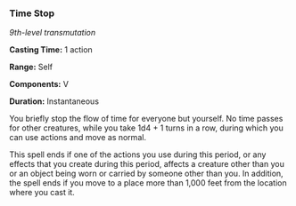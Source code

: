 *** Time Stop
:PROPERTIES:
:CUSTOM_ID: time-stop
:END:
/9th-level transmutation/

*Casting Time:* 1 action

*Range:* Self

*Components:* V

*Duration:* Instantaneous

You briefly stop the flow of time for everyone but yourself. No time
passes for other creatures, while you take 1d4 + 1 turns in a row,
during which you can use actions and move as normal.

This spell ends if one of the actions you use during this period, or any
effects that you create during this period, affects a creature other
than you or an object being worn or carried by someone other than you.
In addition, the spell ends if you move to a place more than 1,000 feet
from the location where you cast it.
